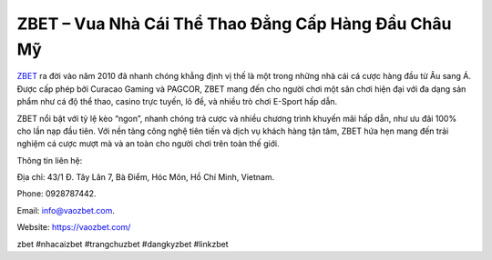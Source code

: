 ZBET – Vua Nhà Cái Thể Thao Đẳng Cấp Hàng Đầu Châu Mỹ
===================================

`ZBET <https://vaozbet.com/>`_ ra đời vào năm 2010 đã nhanh chóng khẳng định vị thế là một trong những nhà cái cá cược hàng đầu từ Âu sang Á. Được cấp phép bởi Curacao Gaming và PAGCOR, ZBET mang đến cho người chơi một sân chơi hiện đại với đa dạng sản phẩm như cá độ thể thao, casino trực tuyến, lô đề, và nhiều trò chơi E-Sport hấp dẫn. 

ZBET nổi bật với tỷ lệ kèo “ngon”, nhanh chóng trả cược và nhiều chương trình khuyến mãi hấp dẫn, như ưu đãi 100% cho lần nạp đầu tiên. Với nền tảng công nghệ tiên tiến và dịch vụ khách hàng tận tâm, ZBET hứa hẹn mang đến trải nghiệm cá cược mượt mà và an toàn cho người chơi trên toàn thế giới.

Thông tin liên hệ: 

Địa chỉ: 43/1 Đ. Tây Lân 7, Bà Điểm, Hóc Môn, Hồ Chí Minh, Vietnam. 

Phone: 0928787442. 

Email: info@vaozbet.com. 

Website: https://vaozbet.com/ 

zbet #nhacaizbet #trangchuzbet #dangkyzbet #linkzbet
